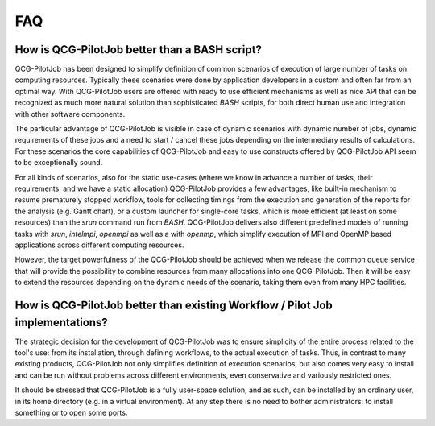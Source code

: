 FAQ
===

How is QCG-PilotJob better than a BASH script?
----------------------------------------------
QCG-PilotJob has been designed to simplify definition of common scenarios of execution
of large number of tasks on computing resources. Typically these scenarios were
done by application developers in a custom and often far from an optimal way.
With QCG-PilotJob users are offered with ready to use efficient mechanisms
as well as nice API that can be recognized as much more natural solution
than sophisticated *BASH* scripts, for both direct human use and integration with other software components.

The particular advantage of QCG-PilotJob is visible in case of dynamic scenarios
with dynamic number of jobs, dynamic requirements of these jobs and a need to start / cancel
these jobs depending on the intermediary results of calculations.
For these scenarios the core capabilities of QCG-PilotJob and easy to use constructs
offered by QCG-PilotJob API seem to be exceptionally sound.

For all kinds of scenarios, also for the static use-cases (where we know in advance a number of tasks,
their requirements, and we have a static allocation) QCG-PilotJob provides a few advantages,
like built-in mechanism to resume prematurely stopped workflow,
tools for collecting timings from the execution and generation of the reports
for the analysis (e.g. Gantt chart), or a custom launcher for single-core tasks,
which is more efficient (at least on some resources) than the *srun* command run from *BASH*.
QCG-PilotJob delivers also different predefined models of running tasks with
`srun`, `intelmpi`, `openmpi` as well as a with `openmp`,
which simplify execution of MPI and OpenMP based applications
across different computing resources.

However, the target powerfulness of the QCG-PilotJob should be achieved when we
release the common queue service that will provide the possibility to combine resources
from many allocations into one QCG-PilotJob. Then it will be easy to extend the resources
depending on the dynamic needs of the scenario, taking them even from many HPC facilities.

How is QCG-PilotJob better than existing Workflow / Pilot Job implementations?
------------------------------------------------------------------------------
The strategic decision for the development of QCG-PilotJob was to ensure simplicity of
the entire process related to the tool's use: from its installation,
through defining workflows, to the actual execution of tasks.
Thus, in contrast to many existing products, QCG-PilotJob not only simplifies
definition of execution scenarios, but also comes very easy to install and can be run
without problems across different environments, even conservative and variously restricted ones.

It should be stressed that QCG-PilotJob is a fully user-space solution, and as such,
can be installed by an ordinary user, in its home directory (e.g. in a virtual environment).
At any step there is no need to bother administrators: to install something or to open some ports.
